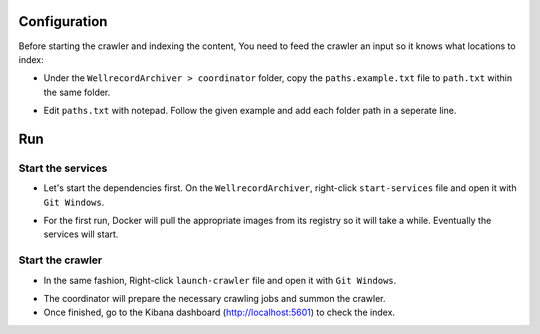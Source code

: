 .. Backup solution for docker deployment documentation master file, created by
   sphinx-quickstart on Sun Jun 30 00:13:06 2019.
   You can adapt this file completely to your liking, but it should at least
   contain the root `toctree` directive.

Configuration
=============

Before starting the crawler and indexing the content, You need to feed the crawler an input so it knows what locations to index:
	
- Under the ``WellrecordArchiver > coordinator`` folder, copy the ``paths.example.txt`` file to ``path.txt`` within the same folder.

.. image:: _static/edit-paths.jpg

- Edit ``paths.txt`` with notepad. Follow the given example and add each folder path in a seperate line.

.. image:: _static/paths.jpg


Run
===

Start the services
^^^^^^^^^^^^^^^^^^

- Let's start the dependencies first. On the ``WellrecordArchiver``, right-click ``start-services`` file and open it with  ``Git Windows``.

.. image:: _static/start-services.jpg

- For the first run, Docker will pull the appropriate images from its registry so it will take a while. Eventually the services will start.

.. image:: _static/start-services-console.jpg


Start the crawler
^^^^^^^^^^^^^^^^^^

- In the same fashion, Right-click ``launch-crawler`` file and open it with  ``Git Windows``.

.. image:: _static/start-crawler.jpg

- The coordinator will prepare the necessary crawling jobs and summon the crawler.

- Once finished, go to the Kibana dashboard (http://localhost:5601) to check the index.

.. image:: _static/crawler-done.jpg